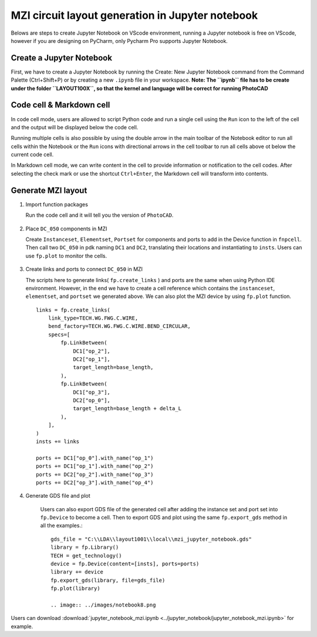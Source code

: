 MZI circuit layout generation in Jupyter notebook
^^^^^^^^^^^^^^^^^^^^^^^^^^^^^^^^^^^^^^^^^^^^^^^^^^^^^^^^^^^^^^^^^^

Belows are steps to create Jupyter Notebook on VScode environment, running a Jupyter notebook is free on VScode, however if you are designing on PyCharm, only Pycharm Pro supports Jupyter Notebook.

Create a Jupyter Notebook
-------------------------------

First, we have to create a Jupyter Notebook by running the Create: New Jupyter Notebook command from the Command Palette (Ctrl+Shift+P) or by creating a new ``.ipynb`` file in your workspace. **Note: The ``ipynb`` file has to be create under the folder ``LAYOUT100X``, so that the kernel and language will be correct for running PhotoCAD**

.. image:: ../images/notebook1.png

Code cell & Markdown cell
------------------------------------
In code cell mode, users are allowed to script Python code and run a single cell using the ``Run`` icon to the left of the cell and the output will be displayed below the code cell.

.. image:: ../images/notebook2.png

Running multiple cells is also possible by using the double arrow in the main toolbar of the Notebook editor to run all cells within the Notebook or the ``Run`` icons with directional arrows in the cell toolbar to run all cells above ot below the current code cell.

.. image:: ../images/notebook3.png

In Markdown cell mode, we can write content in the cell to provide information or notification to the cell codes. After selecting the check mark or use the shortcut ``Ctrl+Enter``, the Markdown cell will transform into contents.

.. image:: ../images/notebook4.png
.. image:: ../images/notebook5.png

Generate MZI layout
-------------------------------------

#. Import function packages

   Run the code cell and it will tell you the version of ``PhotoCAD``.

    .. image:: ../images/notebook6.png

#.  Place ``DC_050`` components in MZI

    Create ``Instanceset``, ``Elementset``, ``Portset`` for components and ports to add in the Device function in ``fnpcell``. Then call two ``DC_050`` in pdk naming ``DC1`` and ``DC2``, translating their locations and instantiating to ``insts``. Users can use ``fp.plot`` to monitor the cells.

        .. image:: ../images/notebook7.png



#.  Create links and ports to connect ``DC_050`` in MZI

    The scripts here to generate links( ``fp.create_links`` ) and ports are the same when using Python IDE environment. However, in the end we have to create a cell reference which contains the ``instanceset``, ``elementset``, and ``portset`` we generated above. We can also plot the MZI device by using ``fp.plot`` function. ::

            links = fp.create_links(
                link_type=TECH.WG.FWG.C.WIRE,
                bend_factory=TECH.WG.FWG.C.WIRE.BEND_CIRCULAR,
                specs=[
                    fp.LinkBetween(
                        DC1["op_2"],
                        DC2["op_1"],
                        target_length=base_length,
                    ),
                    fp.LinkBetween(
                        DC1["op_3"],
                        DC2["op_0"],
                        target_length=base_length + delta_L
                    ),
                ],
            )
            insts += links

            ports += DC1["op_0"].with_name("op_1")
            ports += DC1["op_1"].with_name("op_2")
            ports += DC2["op_2"].with_name("op_3")
            ports += DC2["op_3"].with_name("op_4")

#. Generate GDS file and plot

    Users can also export GDS file of the generated cell after adding the instance set and port set into ``fp.Device`` to become a cell.
    Then to export GDS and plot using the same ``fp.export_gds`` method in all the examples.::

        gds_file = "C:\\LDA\\layout1001\\local\\mzi_jupyter_notebook.gds"
        library = fp.Library()
        TECH = get_technology()
        device = fp.Device(content=[insts], ports=ports)
        library += device
        fp.export_gds(library, file=gds_file)
        fp.plot(library)

        .. image:: ../images/notebook8.png


Users can download :download:`jupyter_notebook_mzi.ipynb <../jupyter_notebook/jupyter_notebook_mzi.ipynb>` for example.


















